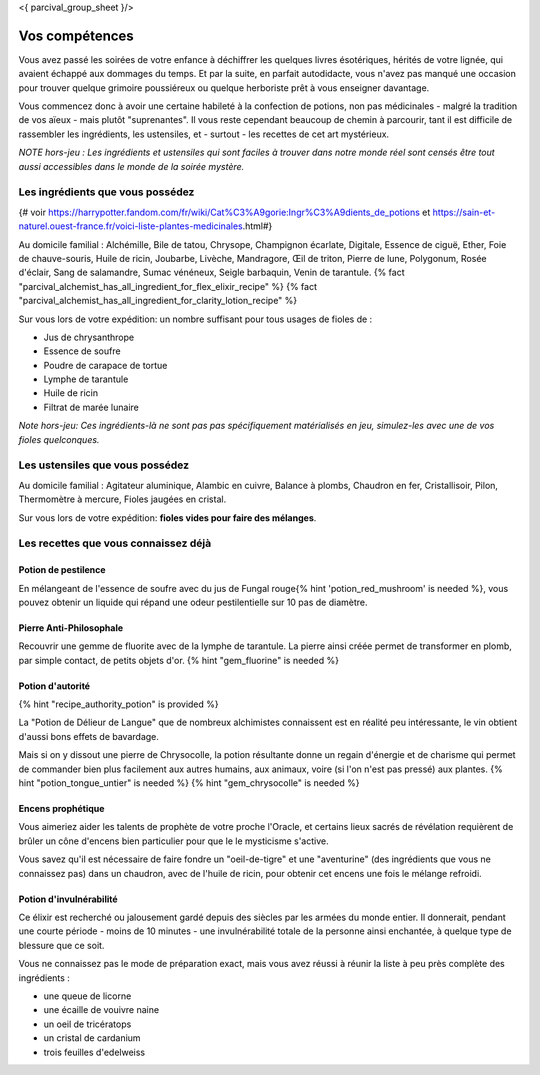 <{ parcival_group_sheet }/>

Vos compétences
====================================

Vous avez passé les soirées de votre enfance à déchiffrer les quelques livres ésotériques, hérités de votre lignée, qui avaient échappé aux dommages du temps. Et par la suite, en parfait autodidacte, vous n'avez pas manqué une occasion pour trouver quelque grimoire poussiéreux ou quelque herboriste prêt à vous enseigner davantage.

Vous commencez donc à avoir une certaine habileté à la confection de potions, non pas médicinales - malgré la tradition de vos aïeux - mais plutôt "suprenantes". Il vous reste cependant beaucoup de chemin à parcourir, tant il est difficile de rassembler les ingrédients, les ustensiles, et - surtout - les recettes de cet art mystérieux.

*NOTE hors-jeu : Les ingrédients et ustensiles qui sont faciles à trouver dans notre monde réel sont censés être tout aussi accessibles dans le monde de la soirée mystère.*


Les ingrédients que vous possédez
++++++++++++++++++++++++++++++++++++++++++++++++++++++++++++++++

{# voir https://harrypotter.fandom.com/fr/wiki/Cat%C3%A9gorie:Ingr%C3%A9dients_de_potions et https://sain-et-naturel.ouest-france.fr/voici-liste-plantes-medicinales.html#}

Au domicile familial : Alchémille, Bile de tatou, Chrysope, Champignon écarlate, Digitale, Essence de ciguë, Ether, Foie de chauve-souris, Huile de ricin, Joubarbe, Livèche, Mandragore, Œil de triton, Pierre de lune, Polygonum, Rosée d'éclair, Sang de salamandre, Sumac vénéneux, Seigle barbaquin, Venin de tarantule.
{% fact "parcival_alchemist_has_all_ingredient_for_flex_elixir_recipe" %} {% fact "parcival_alchemist_has_all_ingredient_for_clarity_lotion_recipe" %}

Sur vous lors de votre expédition: un nombre suffisant pour tous usages de fioles de :

- Jus de chrysanthrope
- Essence de soufre
- Poudre de carapace de tortue
- Lymphe de tarantule
- Huile de ricin
- Filtrat de marée lunaire

*Note hors-jeu: Ces ingrédients-là ne sont pas pas spécifiquement matérialisés en jeu, simulez-les avec une de vos fioles quelconques.*


Les ustensiles que vous possédez
++++++++++++++++++++++++++++++++++++++++++++++++++++++++++++++++

Au domicile familial : Agitateur aluminique, Alambic en cuivre, Balance à plombs, Chaudron en fer, Cristallisoir, Pilon, Thermomètre à mercure, Fioles jaugées en cristal.

Sur vous lors de votre expédition: **fioles vides pour faire des mélanges**.


Les recettes que vous connaissez déjà
++++++++++++++++++++++++++++++++++++++++++++++++++++++++++++++++


Potion de pestilence
--------------------------

En mélangeant de l'essence de soufre avec du jus de Fungal rouge{% hint 'potion_red_mushroom' is needed %}, vous pouvez obtenir un liquide qui répand une odeur pestilentielle sur 10 pas de diamètre.


Pierre Anti-Philosophale
------------------------

Recouvrir une gemme de fluorite avec de la lymphe de tarantule. La pierre ainsi créée permet de transformer en plomb, par simple contact, de petits objets d'or. {% hint "gem_fluorine" is needed %}


Potion d'autorité
-----------------------

{% hint "recipe_authority_potion" is provided %}

La "Potion de Délieur de Langue" que de nombreux alchimistes connaissent est en réalité peu intéressante, le vin obtient d'aussi bons effets de bavardage.

Mais si on y dissout une pierre de Chrysocolle, la potion résultante donne un regain d'énergie et de charisme qui permet de commander bien plus facilement aux autres humains, aux animaux, voire (si l'on n'est pas pressé) aux plantes. {% hint "potion_tongue_untier" is needed %} {% hint "gem_chrysocolle" is needed %}


Encens prophétique
-----------------------

Vous aimeriez aider les talents de prophète de votre proche l'Oracle, et certains lieux sacrés de révélation requièrent de brûler un cône d'encens bien particulier pour que le le mysticisme s'active.

Vous savez qu'il est nécessaire de faire fondre un "oeil-de-tigre" et une "aventurine" (des ingrédients que vous ne connaissez pas) dans un chaudron, avec de l'huile de ricin, pour obtenir cet encens une fois le mélange refroidi.


Potion d'invulnérabilité
------------------------------------

Ce élixir est recherché ou jalousement gardé depuis des siècles par les armées du monde entier.
Il donnerait, pendant une courte période - moins de 10 minutes - une invulnérabilité totale de la personne ainsi enchantée, à quelque type de blessure que ce soit.

Vous ne connaissez pas le mode de préparation exact, mais vous avez réussi à réunir la liste à peu près complète des ingrédients :

- une queue de licorne
- une écaille de vouivre naine
- un oeil de tricératops
- un cristal de cardanium
- trois feuilles d'edelweiss


